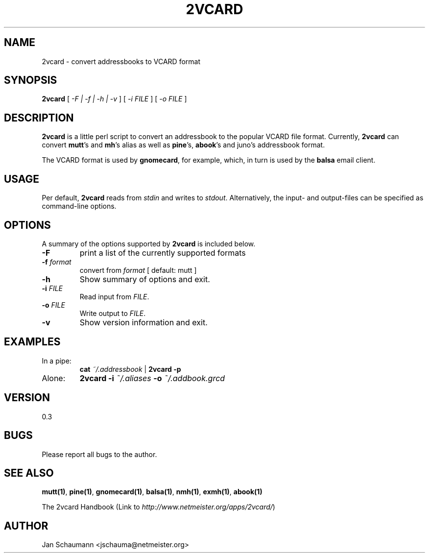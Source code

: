 .\"
.\" This page was created on 2001-10-10 22:04:52 by makeman.pl
.\" ``makeman.pl'' is part of the ``MakeMan'' project.
.\" For more information, please see http://mama.sourceforge.net
.\"
.TH 2VCARD 1 "September 23rd, 2001" "2vcard" "Addressbook conversion tools" 

.SH NAME
2vcard \- convert addressbooks to VCARD format

.SH SYNOPSIS
\fB2vcard\fR
[ \fI\-F | \-f | \-h | \-v \fR ] [ \fI
\-i \fR\fIFILE\fR ] [ \fI
\-o \fR\fIFILE\fR ] 

.SH "DESCRIPTION"
.PP
\fB2vcard\fR is a little perl script to convert an
addressbook to the popular VCARD file format.
Currently,
\fB2vcard\fR can convert
\fBmutt\fR's and \fBmh\fR's alias as well as
\fBpine\fR's, \fBabook\fR's and juno's addressbook format.
.PP
The VCARD format is used by \fBgnomecard\fR, for
example, which, in turn is used by the \fBbalsa\fR
email client.

.SH "USAGE"
.PP
Per default, \fB2vcard\fR reads
from \fIstdin\fR and
writes to \fIstdout\fR. Alternatively,
the input\- and output\-files can be specified as command\-line
options.

.SH "OPTIONS"
.PP
A summary of the options supported by
\fB2vcard\fR is included below.
.\" Begin List
.TP
\fB\-F\fR
print a list of the currently supported formats
.TP
\fB\-f \fR\fIformat\fR
convert from \fIformat\fR [
default: mutt ]
.TP
\fB\-h\fR
Show summary of options and exit.
.TP
\fB\-i \fR\fIFILE\fR
Read input from \fIFILE\fR.
.TP
\fB\-o \fR\fIFILE\fR
Write output to \fIFILE\fR.
.TP
\fB\-v\fR
Show version information and exit.
.\" End List

.SH "EXAMPLES"
.\" Begin List
.TP
In a pipe:
\fBcat\fR
\fI~/.addressbook\fR |
\fB2vcard \-p\fR
.TP
Alone:
\fB2vcard \-i\fR
\fI~/.aliases\fR \fB\-o\fR
\fI~/.addbook.grcd\fR
.\" End List

.SH "VERSION"
.PP
0.3

.SH "BUGS"
.PP
Please report all bugs to the author.

.SH "SEE ALSO"
.PP
\fBmutt(1)\fR, \fBpine(1)\fR,
\fBgnomecard(1)\fR, \fBbalsa(1)\fR,
\fBnmh(1)\fR, \fBexmh(1)\fR,
\fBabook(1)\fR
.PP
The 2vcard
Handbook (Link to \fIhttp://www.netmeister.org/apps/2vcard/\fR)

.SH "AUTHOR"
.PP
Jan Schaumann <jschauma@netmeister.org>
